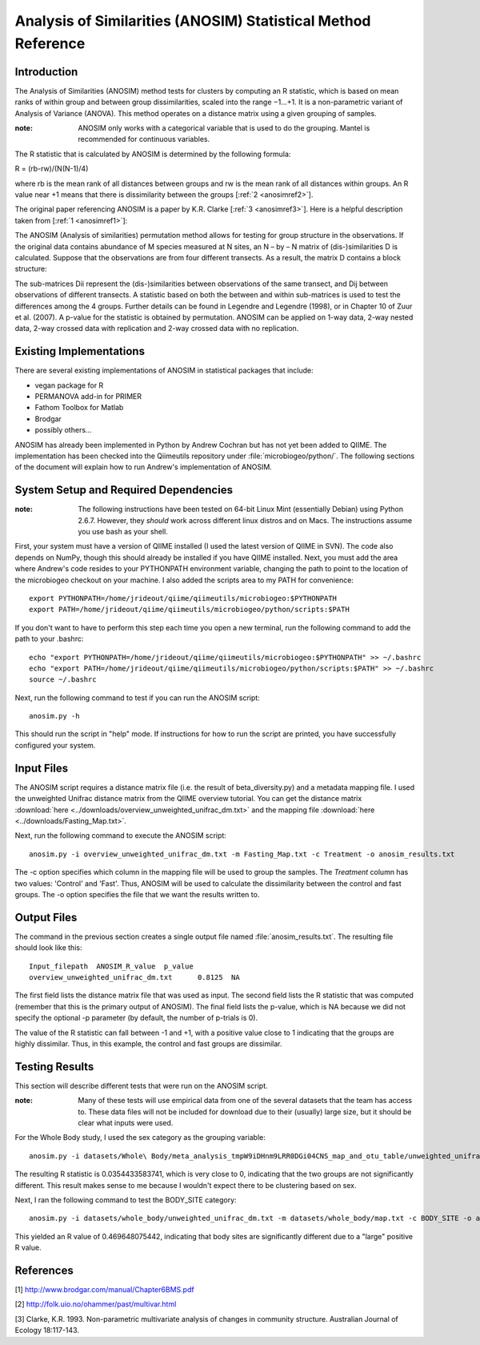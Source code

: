 ==============================================================
Analysis of Similarities (ANOSIM) Statistical Method Reference
==============================================================

Introduction
------------
The Analysis of Similarities (ANOSIM) method tests for clusters by computing an
R statistic, which is based on mean ranks of within group and between group
dissimilarities, scaled into the range −1...+1. It is a non-parametric variant
of Analysis of Variance (ANOVA). This method operates on a distance matrix using
a given grouping of samples.

:note: ANOSIM only works with a categorical variable that is used to do the grouping. Mantel is recommended for continuous variables.

The R statistic that is calculated by ANOSIM is determined by the following
formula:

R = (rb-rw)/(N(N-1)/4)

where rb is the mean rank of all distances between groups and rw is the mean
rank of all distances within groups. An R value near +1 means
that there is dissimilarity between the groups [:ref:`2 <anosimref2>`].

The original paper referencing ANOSIM is a paper by K.R. Clarke
[:ref:`3 <anosimref3>`]. Here is a helpful description taken from
[:ref:`1 <anosimref1>`]:

The ANOSIM (Analysis of similarities) permutation method allows for testing for
group structure in the observations. If the original data contains abundance of
M species measured at N sites, an N – by – N matrix of (dis-)similarities D is
calculated. Suppose that the observations are from four different transects. As
a result, the matrix D contains a block structure:

.. image:: ../images/anosim.jpg
   :align: center
 
The sub-matrices Dii represent the (dis-)similarities between observations of
the same transect, and Dij between observations of different transects. A
statistic based on both the between and within sub-matrices is used to test the
differences among the 4 groups. Further details can be found in Legendre and
Legendre (1998), or in Chapter 10 of Zuur et al. (2007). A p-value for the
statistic is obtained by permutation. ANOSIM can be applied on 1-way data,
2-way nested data, 2-way crossed data with replication and 2-way crossed data
with no replication.

Existing Implementations
------------------------
There are several existing implementations of ANOSIM in statistical packages
that include:

* vegan package for R

* PERMANOVA add-in for PRIMER

* Fathom Toolbox for Matlab

* Brodgar

* possibly others...

ANOSIM has already been implemented in Python by Andrew Cochran but has not yet
been added to QIIME. The implementation has been checked into the Qiimeutils
repository under :file:`microbiogeo/python/`. The following sections of the
document will explain how to run Andrew's implementation of ANOSIM.

System Setup and Required Dependencies
--------------------------------------
:note: The following instructions have been tested on 64-bit Linux Mint (essentially Debian) using Python 2.6.7. However, they `should` work across different linux distros and on Macs. The instructions assume you use bash as your shell.

First, your system must have a version of QIIME installed (I used the latest
version of QIIME in SVN). The code also depends on NumPy, though this should
already be installed if you have QIIME installed. Next, you must add the area
where Andrew's code resides to your PYTHONPATH environment variable, changing
the path to point to the location of the microbiogeo checkout on your machine. I
also added the scripts area to my PATH for convenience: ::

    export PYTHONPATH=/home/jrideout/qiime/qiimeutils/microbiogeo:$PYTHONPATH
    export PATH=/home/jrideout/qiime/qiimeutils/microbiogeo/python/scripts:$PATH

If you don't want to have to perform this step each time you open a new
terminal, run the following command to add the path to your .bashrc: ::

    echo "export PYTHONPATH=/home/jrideout/qiime/qiimeutils/microbiogeo:$PYTHONPATH" >> ~/.bashrc
    echo "export PATH=/home/jrideout/qiime/qiimeutils/microbiogeo/python/scripts:$PATH" >> ~/.bashrc
    source ~/.bashrc

Next, run the following command to test if you can run the ANOSIM script: ::

    anosim.py -h

This should run the script in "help" mode. If instructions for how to run the
script are printed, you have successfully configured your system.

Input Files
-----------
The ANOSIM script requires a distance matrix file (i.e. the result of
beta_diversity.py) and a metadata mapping file. I used the unweighted Unifrac
distance matrix from the QIIME overview tutorial. You can get the distance
matrix :download:`here <../downloads/overview_unweighted_unifrac_dm.txt>` and
the mapping file :download:`here <../downloads/Fasting_Map.txt>`.

Next, run the following command to execute the ANOSIM script: ::

    anosim.py -i overview_unweighted_unifrac_dm.txt -m Fasting_Map.txt -c Treatment -o anosim_results.txt

The -c option specifies which column in the mapping file will be used to group
the samples. The `Treatment` column has two values: 'Control' and 'Fast'. Thus,
ANOSIM will be used to calculate the dissimilarity between the control and fast
groups. The -o option specifies the file that we want the results written to.

Output Files
------------
The command in the previous section creates a single output file named
:file:`anosim_results.txt`. The resulting file should look like this: ::

    Input_filepath  ANOSIM_R_value  p_value
    overview_unweighted_unifrac_dm.txt      0.8125  NA

The first field lists the distance matrix file that was used as input. The
second field lists the R statistic that was computed (remember that this is the
primary output of ANOSIM). The final field lists the p-value, which is NA
because we did not specify the optional -p parameter (by default, the number of
p-trials is 0).

The value of the R statistic can fall between -1 and +1, with a positive value
close to 1 indicating that the groups are highly dissimilar. Thus, in this
example, the control and fast groups are dissimilar.

Testing Results
---------------
This section will describe different tests that were run on the ANOSIM script.

:note: Many of these tests will use empirical data from one of the several datasets that the team has access to. These data files will not be included for download due to their (usually) large size, but it should be clear what inputs were used.

For the Whole Body study, I used the sex category as the grouping variable: ::

    anosim.py -i datasets/Whole\ Body/meta_analysis_tmpW9iDHnm9LRR0DGi04CNS_map_and_otu_table/unweighted_unifrac_dm.txt -m datasets/Whole\ Body/meta_analysis_tmpW9iDHnm9LRR0DGi04CNS_map_and_otu_table/meta_analysis_tmpW9iDHnm9LRR0DGi04CNS_map.txt -c SEX -o anosim_results.txt

The resulting R statistic is 0.0354433583741, which is very close to 0,
indicating that the two groups are not significantly different. This result
makes sense to me because I wouldn't expect there to be clustering based on sex.

Next, I ran the following command to test the BODY_SITE category: ::

    anosim.py -i datasets/whole_body/unweighted_unifrac_dm.txt -m datasets/whole_body/map.txt -c BODY_SITE -o anosim_results.txt

This yielded an R value of 0.469648075442, indicating that body sites are
significantly different due to a "large" positive R value.

References
----------
.. _anosimref1:

[1] http://www.brodgar.com/manual/Chapter6BMS.pdf

.. _anosimref2:

[2] http://folk.uio.no/ohammer/past/multivar.html

.. _anosimref3:

[3] Clarke, K.R. 1993. Non-parametric multivariate analysis of changes in community structure. Australian Journal of Ecology 18:117-143.
